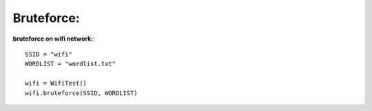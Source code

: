 .. _bruteforce:

Bruteforce:
===========

**bruteforce on wifi network:**::

        SSID = "wifi"
        WORDLIST = "wordlist.txt"

        wifi = WifiTest()
        wifi.bruteforce(SSID, WORDLIST)
